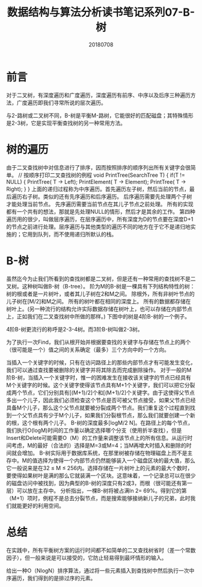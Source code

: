 #+title:数据结构与算法分析读书笔记系列07-B-树
#+date:20180708
#+email:anbgsl1110@gmail.com
#+keywords: 数据结构 算法分析 树  jiayonghliang
#+description:树
#+options: toc:1 html-postamble:nil
#+html_head: <link rel="stylesheet" href="http://www.jiayongliang.cn/css/org5.css" type="text/css" /><div id="main-menu-index"></div><script src="http://www.jiayongliang.cn/js/add-main-menu.js" type="text/javascript"></script>
* 前言
对于二叉树，有深度遍历和广度遍历，深度遍历有前序、中序以及后序三种遍历方法，广度遍历即我们寻常所说的层次遍历。

与2-路树或二叉树不同，B-树是平衡M-路树，它能很好的匹配磁盘；其特殊情形是2-3树，它是实现平衡查找树的另一种常用方法。

* 树的遍历
由于二叉查找树中对信息进行了排序，因而按照排序的顺序列出所有关键字会很简单。
// 按顺序打印二叉查找树的例程
void
PrintTree(SearchTree T)
{
    if(T != NULL)
    {
        PrintTree( T -> Left);
        PrintElement( T -> Element);
        PrintTree( T -> Right);
    }
}
上面的递归过程称为中序遍历。首先遍历左子树，然后当前的节点，最后遍历右子树。类似的还有先序遍历和后序遍历。
后序遍历需要先处理两个子树才能处理当前节点。
先序遍历需要当前节点在其儿子节点之前处理。
所有的实现都有一个共有的想法，那就是先处理NULL的情形，然后才是其余的工作。
第四种遍历用的很少，叫做层序遍历，在层序遍历中，所有深度为D的节点要在深度D+1的节点之前进行处理。层序遍历与其他类型的遍历不同的地方在于它不是递归地实施的；它用到队列，而不使用递归所默认的栈。

* B-树
虽然迄今为止我们所看到的查找树都是二叉树，但是还有一种常用的查找树不是二叉树。这种树叫做B-树（B-tree）。
阶为M的B-树是一棵具有下列结构特性的树：
树的根或者是一片树叶，或者其儿子树在2和M之间。
除根外，所有非树叶节点的儿子树在[M/2]和M之间。
所有的树叶都在相同的深度上。
所有的数据都存储在树叶上。(另一种流行的结构允许实际数据存储在树叶上，也可以存储在内部节点上，正如我们在二叉查找树中所做的那样。)
下图中的树是4阶B-树的一个例子。

[[/static/img/数据结构和算法分析/img_22.png]]

4阶B-树更流行的称呼是2-3-4树。而3阶B-树叫做2-3树。

[[/static/img/数据结构和算法分析/img_23.png]]

为了执行一次Find，我们从根开始并根据要查找的关键字与存储在节点上的两个（很可能是一个）值之间的关系确定（最多）三个方向中的一个方向。

当插入一个关键字的时候，只有在访问路径上的那些内部节点才有可能发生变化，
我们可以通过查找要被删除的关键字并将其除去而完成删除操作。
对于一般的M阶B-树，当插入一个关键字时，惟一的困难发生在接收该关键字的节点已经具有M个关键字的时候。这个关键字使得该节点具有M+1个关键字，我们可以把它分裂成两个节点，它们分别具有[(M+1)/2]个和[(M+1)/2]个关键字。由于这使得父节点多出一个儿子，因此我们必须检查这个节点是否可被父节点接受，如果父节点已经具备M个儿子，那么这个父节点就要被分裂成两个节点。我们重复这个过程直到找到一个父节点具有少于M个儿子，如果我们分裂根节点，那么我们就要创建一个新的根，这个根有两个儿子。
B-树的深度最多[logM/2 N]。在路径上的每个节点，我们执行O(logM)时间的工作量以确定选择哪个分支（使用折半查找），但是Insert和Delete可能需要O（M）的工作量来调整该节点上的所有信息。从运行时间考虑，M的最好（合法的）选择是M=3或M=4；当M再增大时插入和删除的时间就会增加。
B-树实际用于数据库系统，在那里树被存储在物理磁盘上而不是主存中。M的值选择为使得一个内部节点仍然能够装入一个磁盘区块的最大值，那么它一般说来是在32 ≤ M ≤ 256内。选择存储在一片树叶上的元素的最大个数时，要使得如果树叶是满的那么它就装满一个区块。这意味着，一个记录总可以在很少的磁盘访问中被找到，因为典型的B-树的深度只有2或3，而根（很可能还有第一层）可以放在主存中。
分析指出，一棵B-树将被占满ln 2= 69%。得到它的第（M+1）项时，例程不是总去分裂节点，而是搜索能够接纳新儿子的兄弟，此时我们就能更好的利用空间。
* 总结
在实践中，所有平衡树方案的运行时间都不如简单的二叉查找树省时（差一个常数因子），但一般来说是可以接受的，它防止轻易得到最坏情形的输入。

给出一种O（NlogN）排序算法，通过将一些元素插入到查找树中然后执行一次中序遍历，我们得到的是排过序的元素。